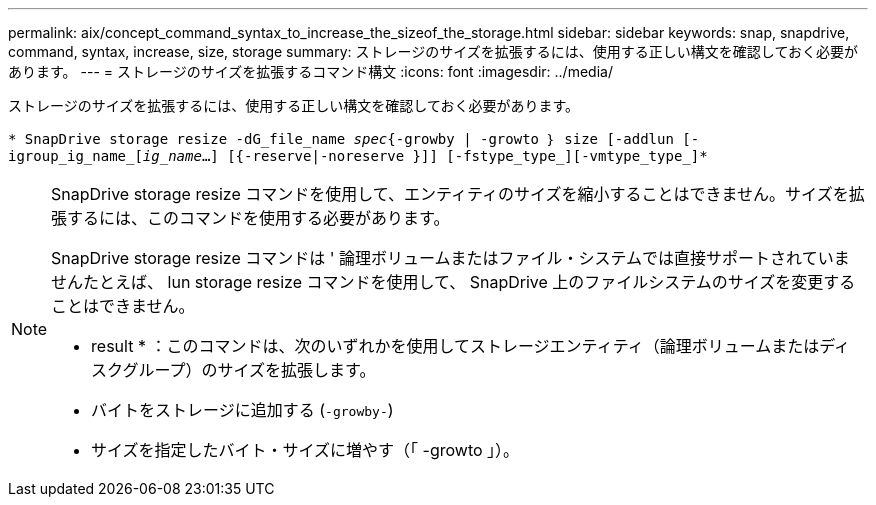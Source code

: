 ---
permalink: aix/concept_command_syntax_to_increase_the_sizeof_the_storage.html 
sidebar: sidebar 
keywords: snap, snapdrive, command, syntax, increase, size, storage 
summary: ストレージのサイズを拡張するには、使用する正しい構文を確認しておく必要があります。 
---
= ストレージのサイズを拡張するコマンド構文
:icons: font
:imagesdir: ../media/


[role="lead"]
ストレージのサイズを拡張するには、使用する正しい構文を確認しておく必要があります。

`* SnapDrive storage resize -dG_file_name _spec_{-growby | -growto ｝ size [-addlun [-igroup_ig_name_[_ig_name_...] [{-reserve|-noreserve }]] [-fstype_type_][-vmtype_type_]*`

[NOTE]
====
SnapDrive storage resize コマンドを使用して、エンティティのサイズを縮小することはできません。サイズを拡張するには、このコマンドを使用する必要があります。

SnapDrive storage resize コマンドは ' 論理ボリュームまたはファイル・システムでは直接サポートされていませんたとえば、 lun storage resize コマンドを使用して、 SnapDrive 上のファイルシステムのサイズを変更することはできません。

* result * ：このコマンドは、次のいずれかを使用してストレージエンティティ（論理ボリュームまたはディスクグループ）のサイズを拡張します。

* バイトをストレージに追加する (`-growby-`)
* サイズを指定したバイト・サイズに増やす（「 -growto 」）。


====